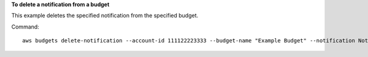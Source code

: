 **To delete a notification from a budget**

This example deletes the specified notification from the specified budget.

Command::

  aws budgets delete-notification --account-id 111122223333 --budget-name "Example Budget" --notification NotificationType=ACTUAL,ComparisonOperator=GREATER_THAN,Threshold=80,ThresholdType=PERCENTAGE 
  
